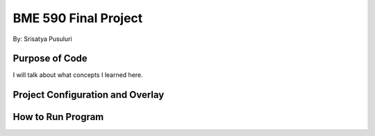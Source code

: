 .. _blinky-sample:

=================
BME 590 Final Project
=================

By: Srisatya Pusuluri

Purpose of Code
#####
I will talk about what concepts I learned here.


Project Configuration and Overlay
#####


How to Run Program
#####
